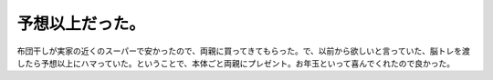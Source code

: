 ﻿予想以上だった。
################


布団干しが実家の近くのスーパーで安かったので、両親に買ってきてもらった。で、以前から欲しいと言っていた、脳トレを渡したら予想以上にハマっていた。ということで、本体ごと両親にプレゼント。お年玉といって喜んでくれたので良かった。





.. author:: mkouhei
.. categories:: 駄文, 
.. tags::



